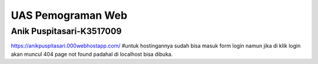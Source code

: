 ###################
UAS Pemograman Web
###################
Anik Puspitasari-K3517009
########################################
https://anikpuspitasari.000webhostapp.com/
#untuk hostingannya sudah bisa masuk form login namun jika di klik login akan muncul 404 page not found padahal di localhost bisa dibuka.

